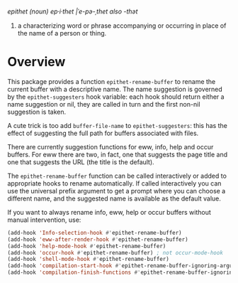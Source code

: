 /epithet (noun) ep⸱i⸱thet |ˈe-pə-ˌthet also -thət/

1. a characterizing word or phrase accompanying or occurring in place
   of the name of a person or thing.

* Overview

This package provides a function =epithet-rename-buffer= to rename
the current buffer with a descriptive name.  The name suggestion is
governed by the =epithet-suggesters= hook variable: each hook
should return either a name suggestion or nil, they are called in
turn and the first non-nil suggestion is taken.

A cute trick is too add =buffer-file-name= to =epithet-suggesters=: this
has the effect of suggesting the full path for buffers associated with
files.

There are currently suggestion functions for eww, info, help and occur
buffers. For eww there are two, in fact, one that suggests the page
title and one that suggests the URL (the title is the default).

The =epithet-rename-buffer= function can be called interactively or
added to appropriate hooks to rename automatically.  If called
interactively you can use the universal prefix argument to get a
prompt where you can choose a different name, and the suggested
name is available as the default value.

If you want to always rename info, eww, help or occur buffers without
manual intervention, use:

#+begin_src emacs-lisp
  (add-hook 'Info-selection-hook #'epithet-rename-buffer)
  (add-hook 'eww-after-render-hook #'epithet-rename-buffer)
  (add-hook 'help-mode-hook #'epithet-rename-buffer)
  (add-hook 'occur-hook #'epithet-rename-buffer) ; not occur-mode-hook
  (add-hook 'shell-mode-hook #'epithet-rename-buffer)
  (add-hook 'compilation-start-hook #'epithet-rename-buffer-ignoring-arguments)
  (add-hook 'compilation-finish-functions #'epithet-rename-buffer-ignoring-arguments)
#+end_src
